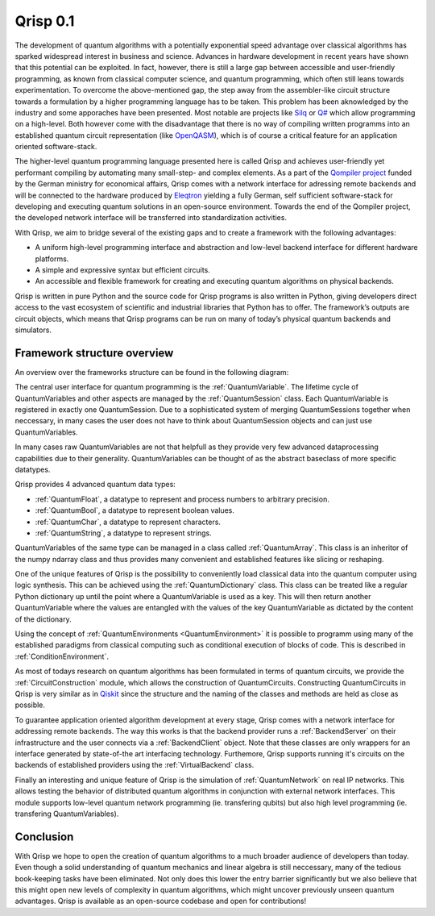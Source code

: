.. _v0.1:

Qrisp 0.1
=========

The development of quantum algorithms with a potentially exponential speed advantage over classical algorithms has sparked widespread interest in business and science. Advances in hardware development in recent years have shown that this potential can be exploited. In fact, however, there is still a large gap between accessible and user-friendly programming, as known from classical computer science, and quantum programming, which often still leans towards experimentation. To overcome the above-mentioned gap, the step away from the assembler-like circuit structure towards a formulation by a higher programming language has to be taken. This problem has been aknowledged by the industry and some apporaches have been presented. Most notable are projects like `Silq <https://silq.ethz.ch/>`_ or `Q# <https://docs.microsoft.com/en-us/azure/quantum/overview-what-is-qsharp-and-qdk?view=qsharp-preview>`_ which allow programming on a high-level. Both however come with the disadvantage that there is no way of compiling written programms into an established quantum circuit representation (like `OpenQASM <https://en.wikipedia.org/wiki/OpenQASM>`_), which is of course a critical feature for an application oriented software-stack.

The higher-level quantum programming language presented here is called Qrisp and achieves user-friendly yet performant compiling by automating many small-step- and complex elements. As a part of the `Qompiler project <https://qompiler.fokus.fraunhofer.de/>`_ funded by the German ministry for economical affairs, Qrisp comes with a network interface for adressing remote backends and will be connected to the hardware produced by `Eleqtron <https://www.eleqtron.com/en/>`_ yielding a fully German, self sufficient software-stack for developing and executing quantum solutions in an open-source environment. Towards the end of the Qompiler project, the developed network interface will be transferred into standardization activities.

With Qrisp, we aim to bridge several
of the existing gaps and to create a framework with the
following advantages:

* A uniform high-level programming interface and abstraction and low-level backend interface for different hardware platforms.
* A simple and expressive syntax but efficient circuits.
* An accessible and flexible framework for creating and executing quantum algorithms on physical backends.
   
Qrisp is written in pure Python and the source code for Qrisp
programs is also written in Python, giving developers direct
access to the vast ecosystem of scientific and industrial libraries
that Python has to offer. The framework’s outputs are circuit objects,
which means that Qrisp programs can be run on many of today’s
physical quantum backends and simulators.

Framework structure overview
----------------------------

An overview over the frameworks structure can be found in the following diagram:

.. image:: ./structure_overview.png
  :width: 900
  :alt: Framework structure overview
  
The central user interface for quantum programming is the :ref:`QuantumVariable`. The lifetime cycle of QuantumVariables and other aspects are managed by the :ref:`QuantumSession` class. Each QuantumVariable is registered in exactly one QuantumSession. Due to a sophisticated system of merging QuantumSessions together when neccessary, in many cases the user does not have to think about QuantumSession objects and can just use QuantumVariables. 

In many cases raw QuantumVariables are not that helpfull as they provide very few advanced dataprocessing capabilities due to their generality. QuantumVariables can be thought of as the abstract baseclass of more specific datatypes.

Qrisp provides 4 advanced quantum data types:

* :ref:`QuantumFloat`, a datatype to represent and process numbers to arbitrary precision.
* :ref:`QuantumBool`, a datatype to represent boolean values.
* :ref:`QuantumChar`, a datatype to represent characters.
* :ref:`QuantumString`, a datatype to represent strings.

QuantumVariables of the same type can be managed in a class called :ref:`QuantumArray`. This class is an inheritor of the numpy ndarray class and thus provides many convenient and established features like slicing or reshaping.

One of the unique features of Qrisp is the possibility to conveniently load classical data into the quantum computer using logic synthesis. This can be achieved using the :ref:`QuantumDictionary` class. This class can be treated like a regular Python dictionary up until the point where a QuantumVariable is used as a key. This will then return another QuantumVariable where the values are entangled with the values of the key QuantumVariable as dictated by the content of the dictionary.

Using the concept of :ref:`QuantumEnvironments <QuantumEnvironment>` it is possible to programm using many of the established paradigms from classical computing such as conditional execution of blocks of code. This is described in :ref:`ConditionEnvironment`.

As most of todays research on quantum algorithms has been formulated in terms of quantum circuits, we provide the :ref:`CircuitConstruction` module, which allows the construction of QuantumCircuits. Constructing QuantumCircuits in Qrisp is very similar as in `Qiskit <https://qiskit.org/>`_ since the structure and the naming of the classes and methods are held as close as possible.

To guarantee application oriented algorithm development at every stage, Qrisp comes with a network interface for addressing remote backends. The way this works is that the backend provider runs a :ref:`BackendServer` on their infrastructure and the user connects via a :ref:`BackendClient` object. Note that these classes are only wrappers for an interface generated by state-of-the art interfacing technology. Furthemore, Qrisp supports running it's circuits on the backends of established providers using the :ref:`VirtualBackend` class.

Finally an interesting and unique feature of Qrisp is the simulation of :ref:`QuantumNetwork` on real IP networks. This allows testing the behavior of distributed quantum algorithms in conjunction with external network interfaces. This module supports low-level quantum network programming (ie. transfering qubits) but also high level programming (ie. transfering QuantumVariables).


Conclusion
----------

With Qrisp we hope to open the creation of quantum algorithms to a much broader audience of developers than today. Even though a solid understanding of quantum mechanics and linear algebra is still neccessary, many of the tedious book-keeping tasks have been eliminated. Not only does this lower the entry barrier significantly but we also believe that this might open new levels of complexity in quantum algorithms, which might uncover previously unseen quantum advantages. Qrisp is available as an open-source codebase and open for contributions!
